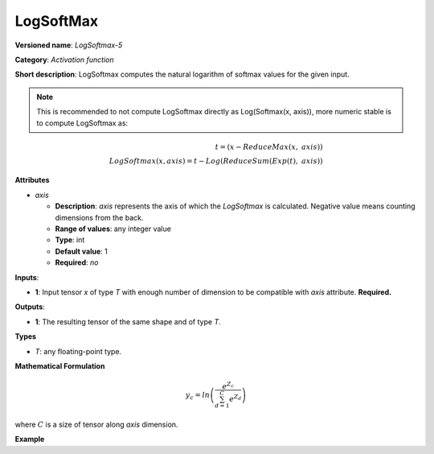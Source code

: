 LogSoftMax
==========


.. meta::
  :description: Learn about LogSoftmax-5 - an activation operation, which
                can be performed on a single tensor in OpenVINO.

**Versioned name**: *LogSoftmax-5*

**Category**: *Activation function*

**Short description**: LogSoftmax computes the natural logarithm of softmax values for the given input.

.. note::

   This is recommended to not compute LogSoftmax directly as Log(Softmax(x, axis)), more numeric stable is to compute LogSoftmax as:


.. math::

   t = (x - ReduceMax(x,\ axis)) \\
   LogSoftmax(x, axis) = t - Log(ReduceSum(Exp(t),\ axis))


**Attributes**

* *axis*

  * **Description**: *axis* represents the axis of which the *LogSoftmax* is calculated. Negative value means counting dimensions from the back.
  * **Range of values**: any integer value
  * **Type**: int
  * **Default value**: 1
  * **Required**: *no*

**Inputs**:

* **1**: Input tensor *x* of type *T* with enough number of dimension to be compatible with *axis* attribute. **Required.**

**Outputs**:

* **1**: The resulting tensor of the same shape and of type *T*.

**Types**

* *T*: any floating-point type.

**Mathematical Formulation**

.. math::

   y_{c} = ln\left(\frac{e^{Z_{c}}}{\sum_{d=1}^{C}e^{Z_{d}}}\right)


where :math:`C` is a size of tensor along *axis* dimension.

**Example**

.. code-block:: xml
   :force:

   <layer ... type="LogSoftmax" ... >
       <data axis="1" />
       <input>
           <port id="0">
               <dim>256</dim>
               <dim>56</dim>
           </port>
       </input>
       <output>
           <port id="3">
               <dim>256</dim>
               <dim>56</dim>
           </port>
       </output>
   </layer>



